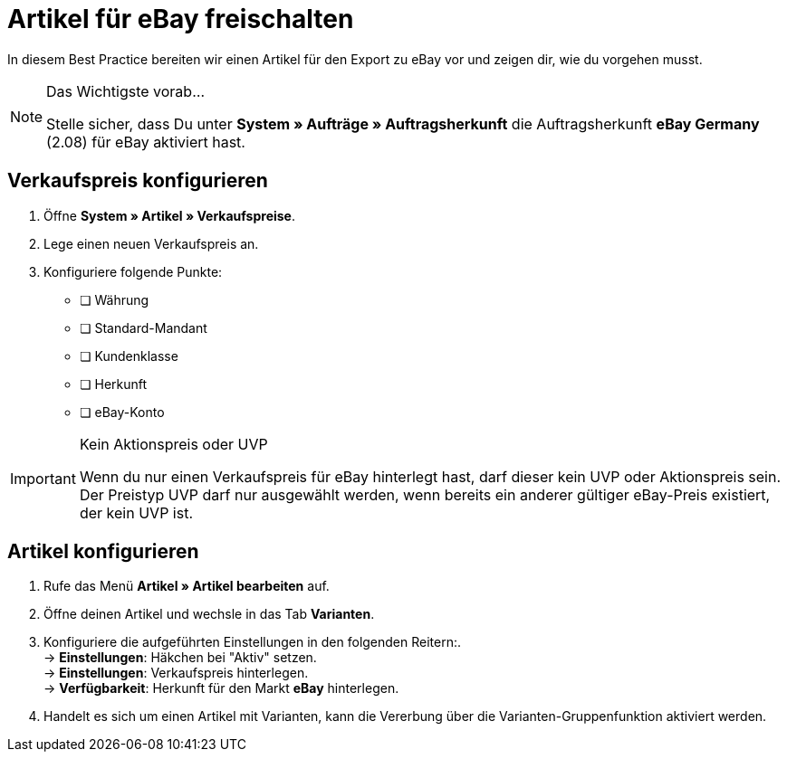 = Artikel für eBay freischalten

:lang: de
:keywords: eBay, Artikel, keine Variante, Listing, Märkte
:position: 20

In diesem Best Practice bereiten wir einen Artikel für den Export zu eBay vor und zeigen dir, wie du vorgehen musst.

[NOTE]
.Das Wichtigste vorab…
====
Stelle sicher, dass Du unter *System » Aufträge » Auftragsherkunft* die Auftragsherkunft *eBay Germany* (2.08) für eBay aktiviert hast.
====

== Verkaufspreis konfigurieren

. Öffne *System » Artikel » Verkaufspreise*.
. Lege einen neuen Verkaufspreis an.
. Konfiguriere folgende Punkte:
* [ ] Währung
* [ ] Standard-Mandant
* [ ] Kundenklasse
* [ ] Herkunft
* [ ] eBay-Konto

[IMPORTANT]
.Kein Aktionspreis oder UVP
====
Wenn du nur einen Verkaufspreis für eBay hinterlegt hast, darf dieser kein UVP oder Aktionspreis sein. Der Preistyp UVP darf nur ausgewählt werden, wenn bereits ein anderer gültiger eBay-Preis existiert, der kein UVP ist.
====

== Artikel konfigurieren

. Rufe das Menü *Artikel » Artikel bearbeiten* auf.
. Öffne deinen Artikel und wechsle in das Tab *Varianten*.
. Konfiguriere die aufgeführten Einstellungen in den folgenden Reitern:. +
-> *Einstellungen*: Häkchen bei "Aktiv" setzen. +
-> *Einstellungen*: Verkaufspreis hinterlegen. +
-> *Verfügbarkeit*: Herkunft für den Markt *eBay* hinterlegen.
. Handelt es sich um einen Artikel mit Varianten, kann die Vererbung über die Varianten-Gruppenfunktion aktiviert werden.
